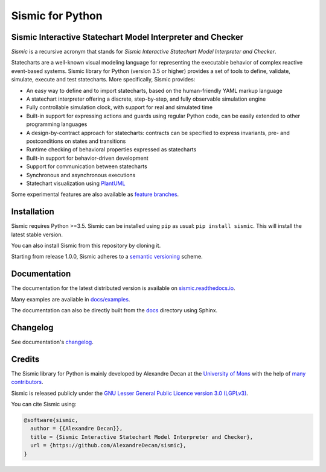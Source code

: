 Sismic for Python
=================

.. image:: https://travis-ci.org/AlexandreDecan/sismic.svg?branch=master
    :target: https://travis-ci.org/AlexandreDecan/sismic
.. image:: https://coveralls.io/repos/AlexandreDecan/sismic/badge.svg?branch=master&service=github
    :target: https://coveralls.io/github/AlexandreDecan/sismic?branch=master
.. image:: https://api.codacy.com/project/badge/grade/10d0a71b01c144859db571ddf17bb7d4
    :target: https://www.codacy.com/app/alexandre-decan/sismic
.. image:: https://badge.fury.io/py/sismic.svg
    :target: https://pypi.org/project/sismic/
.. image:: https://readthedocs.org/projects/sismic/badge/?version=master
    :target: https://sismic.readthedocs.io/

Sismic Interactive Statechart Model Interpreter and Checker
-----------------------------------------------------------

*Sismic* is a recursive acronym that stands for *Sismic Interactive Statechart Model Interpreter and Checker*.

Statecharts are a well-known visual modeling language for representing the executable behavior
of complex reactive event-based systems. Sismic library for Python (version 3.5 or higher) provides a set of
tools to define, validate, simulate, execute and test statecharts.
More specifically, Sismic provides:

- An easy way to define and to import statecharts, based on the human-friendly YAML markup language
- A statechart interpreter offering a discrete, step-by-step, and fully observable simulation engine
- Fully controllable simulation clock, with support for real and simulated time
- Built-in support for expressing actions and guards using regular Python code, can be easily extended to other programming languages
- A design-by-contract approach for statecharts: contracts can be specified to express invariants, pre- and postconditions on states and transitions
- Runtime checking of behavioral properties expressed as statecharts
- Built-in support for behavior-driven development
- Support for communication between statecharts
- Synchronous and asynchronous executions
- Statechart visualization using `PlantUML <http://www.plantuml.com/plantuml>`__

Some experimental features are also available as `feature branches <https://github.com/AlexandreDecan/sismic/issues?q=is%3Aopen+is%3Aissue+label%3A%22feature+branch%22>`__.


Installation
------------

Sismic requires Python >=3.5.
Sismic can be installed using ``pip`` as usual: ``pip install sismic``.
This will install the latest stable version.

You can also install Sismic from this repository by cloning it.

Starting from release 1.0.0, Sismic adheres to a `semantic versioning <https://semver.org>`__ scheme.


Documentation
-------------

The documentation for the latest distributed version is available on `sismic.readthedocs.io <http://sismic.readthedocs.io/>`_.

Many examples are available in `docs/examples <https://github.com/AlexandreDecan/sismic/tree/master/docs/examples>`_.

The documentation can also be directly built from the `docs <https://github.com/AlexandreDecan/sismic/tree/master/docs>`_ directory using Sphinx.


Changelog
---------

See documentation's `changelog <http://sismic.readthedocs.io/en/master/changelog.html>`_.


Credits
-------

The Sismic library for Python is mainly developed by Alexandre Decan at the
`University of Mons <http://www.umons.ac.be>`_ with the help of
`many contributors <http://sismic.readthedocs.io/en/master/authors.html>`_.

Sismic is released publicly under the `GNU Lesser General Public Licence version 3.0 (LGPLv3)
<http://www.gnu.org/licenses/lgpl-3.0.html>`_.


You can cite Sismic using:

.. code::

    @software{sismic,
      author = {{Alexandre Decan}},
      title = {Sismic Interactive Statechart Model Interpreter and Checker},
      url = {https://github.com/AlexandreDecan/sismic},
    }


